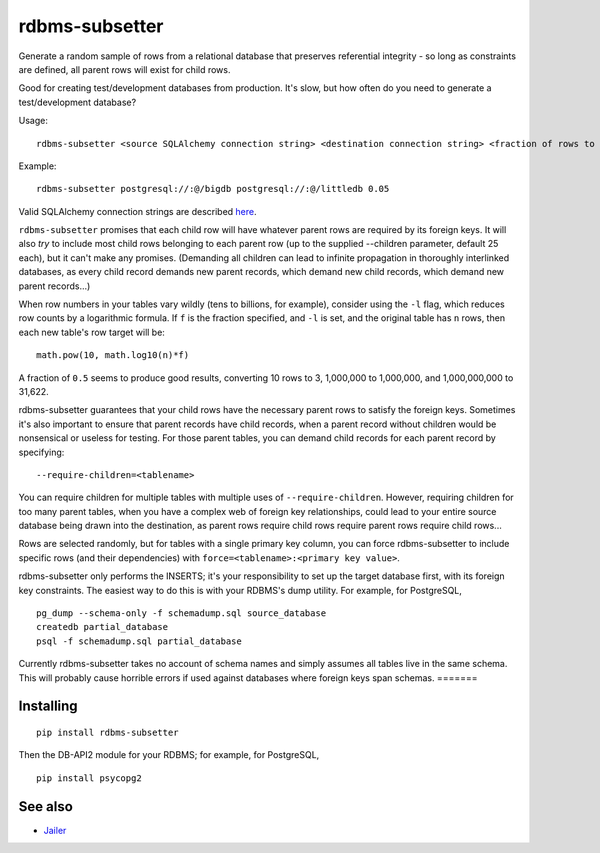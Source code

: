 rdbms-subsetter
===============

.. image:: https://travis-ci.org/18F/rdbms-subsetter.svg?branch=master
    :target: https://travis-ci.org/18F/rdbms-subsetter
Generate a random sample of rows from a relational database that preserves
referential integrity - so long as constraints are defined, all parent rows
will exist for child rows.

Good for creating test/development databases from production.  It's slow,
but how often do you need to generate a test/development database?

Usage::

    rdbms-subsetter <source SQLAlchemy connection string> <destination connection string> <fraction of rows to use>

Example::

    rdbms-subsetter postgresql://:@/bigdb postgresql://:@/littledb 0.05

Valid SQLAlchemy connection strings are described 
`here <docs.sqlalchemy.org/en/latest/core/engines.html#database-urls#database-urls>`_.

``rdbms-subsetter`` promises that each child row will have whatever parent rows are 
required by its foreign keys.  It will also *try* to include most child rows belonging
to each parent row (up to the supplied --children parameter, default 25 each), but it
can't make any promises.  (Demanding all children can lead to infinite propagation in
thoroughly interlinked databases, as every child record demands new parent records,
which demand new child records, which demand new parent records...)

When row numbers in your tables vary wildly (tens to billions, for example),
consider using the ``-l`` flag, which reduces row counts by a logarithmic formula.  If ``f`` is
the fraction specified, and ``-l`` is set, and the original table has ``n`` rows,
then each new table's row target will be::

    math.pow(10, math.log10(n)*f)

A fraction of ``0.5`` seems to produce good results, converting 10 rows to 3,
1,000,000 to 1,000,000, and 1,000,000,000 to 31,622.

rdbms-subsetter guarantees that your child rows have the necessary parent rows
to satisfy the foreign keys.  Sometimes it's also important to ensure that
parent records have child records, when a parent record without children would
be nonsensical or useless for testing.  For those parent tables, you can demand
child records for each parent record by specifying::

    --require-children=<tablename>

You can require children for multiple tables with multiple uses of
``--require-children``.  However, requiring children for too many parent
tables, when you have a complex web of foreign key relationships, could
lead to your entire source database being drawn into the destination, as
parent rows require child rows require parent rows require child rows...

Rows are selected randomly, but for tables with a single primary key column, you
can force rdbms-subsetter to include specific rows (and their dependencies) with
``force=<tablename>:<primary key value>``.

rdbms-subsetter only performs the INSERTS; it's your responsibility to set
up the target database first, with its foreign key constraints.  The easiest
way to do this is with your RDBMS's dump utility.  For example, for PostgreSQL,

::

    pg_dump --schema-only -f schemadump.sql source_database
    createdb partial_database
    psql -f schemadump.sql partial_database

Currently rdbms-subsetter takes no account of schema names and simply assumes all
tables live in the same schema.  This will probably cause horrible errors if used
against databases where foreign keys span schemas.
=======

Installing
----------

::

    pip install rdbms-subsetter

Then the DB-API2 module for your RDBMS; for example, for PostgreSQL,

::

    pip install psycopg2

See also
--------

* `Jailer <http://jailer.sourceforge.net/home.htm>`_
